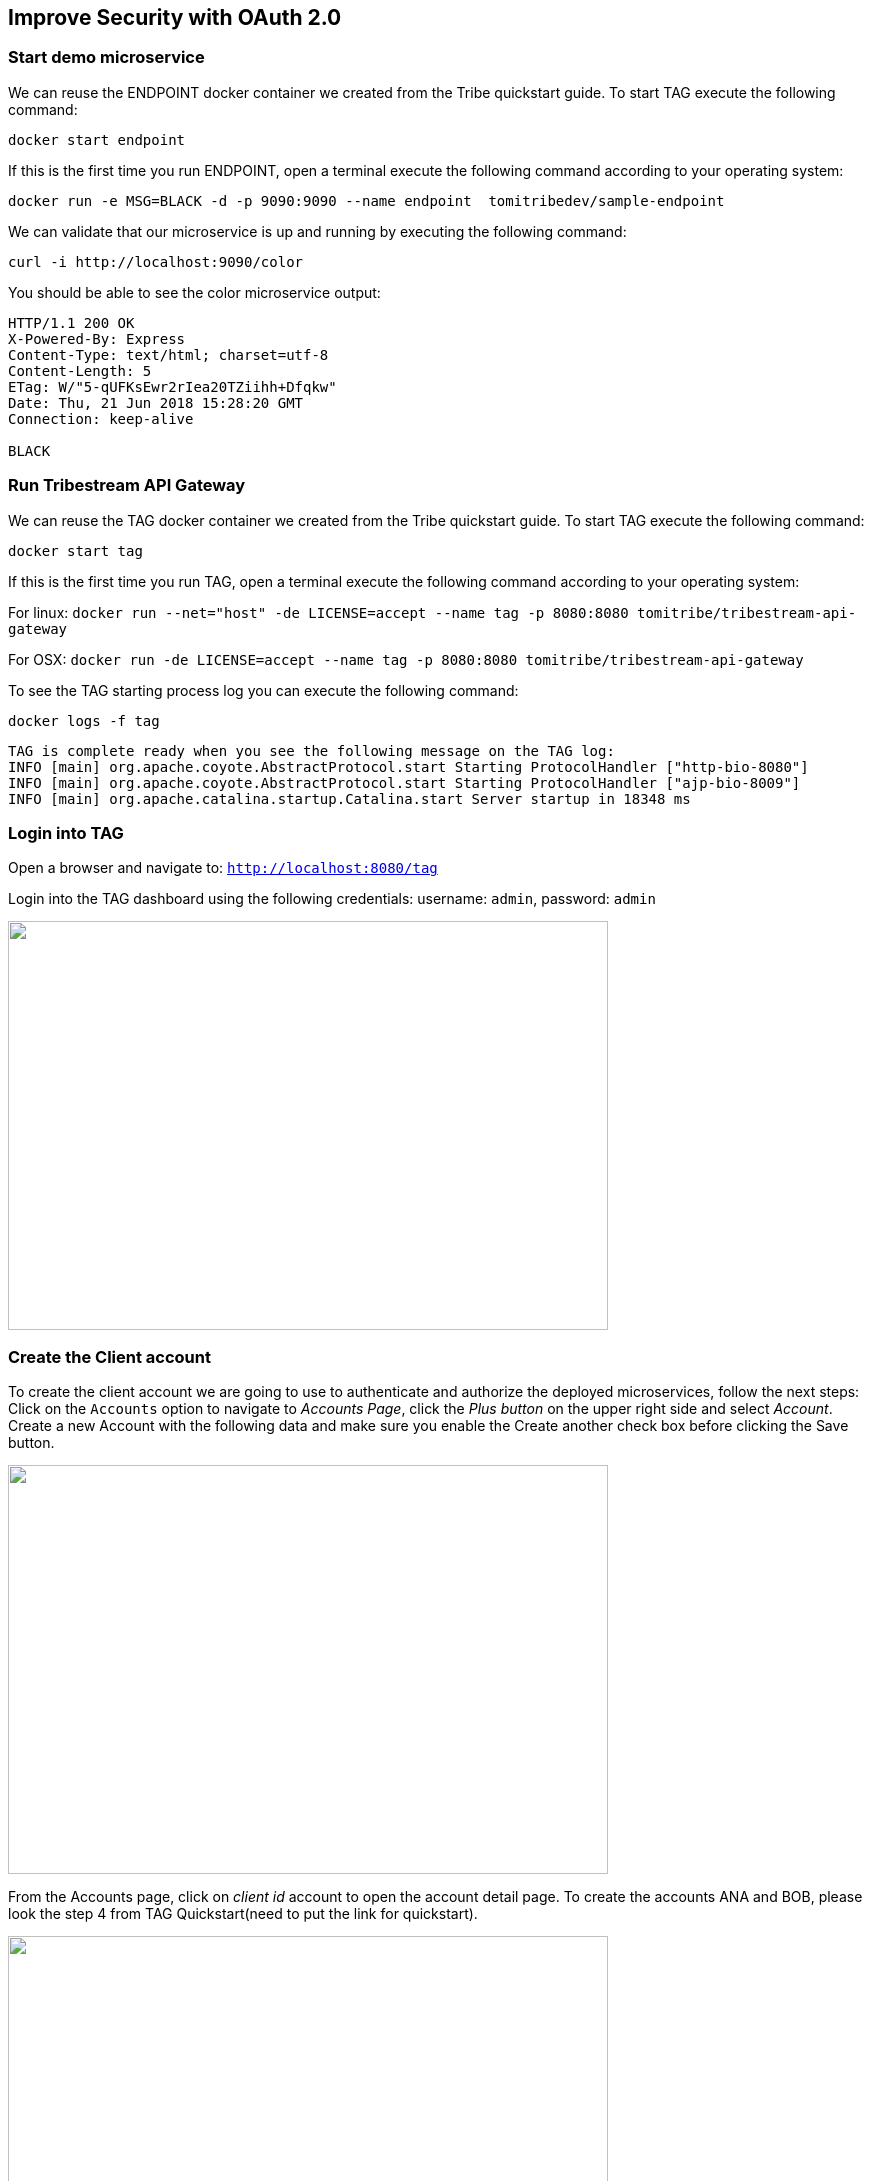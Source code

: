 :encoding: UTF-8
:linkattrs:
:sectlink:
:sectanchors:
:sectid:
:imagesdir: media
:leveloffset: 1

= Improve Security with OAuth 2.0

== Start demo microservice

We can reuse the ENDPOINT docker container we created from the Tribe quickstart guide. To start TAG execute the following command:
```
docker start endpoint
```

If this is the first time you run ENDPOINT, open a terminal execute the following command according to your operating 
system:
```
docker run -e MSG=BLACK -d -p 9090:9090 --name endpoint  tomitribedev/sample-endpoint
```

We can validate that our microservice is up and running by executing the following command: 
```
curl -i http://localhost:9090/color
```
You should be able to see the color microservice output:
```
HTTP/1.1 200 OK
X-Powered-By: Express
Content-Type: text/html; charset=utf-8
Content-Length: 5
ETag: W/"5-qUFKsEwr2rIea20TZiihh+Dfqkw"
Date: Thu, 21 Jun 2018 15:28:20 GMT
Connection: keep-alive

BLACK
```

== Run Tribestream API Gateway

We can reuse the TAG docker container we created from the Tribe quickstart guide. To start TAG execute the following command:
```
docker start tag
```
If this is the first time you run TAG, open a terminal execute the following command according to your operating 
system:
    
For linux:
`docker run --net="host" -de LICENSE=accept --name tag -p 8080:8080 tomitribe/tribestream-api-gateway`

For OSX:
`docker run -de LICENSE=accept --name tag -p 8080:8080  tomitribe/tribestream-api-gateway`

To see the TAG starting process log you can execute the following command:
```
docker logs -f tag
```

```
TAG is complete ready when you see the following message on the TAG log:
INFO [main] org.apache.coyote.AbstractProtocol.start Starting ProtocolHandler ["http-bio-8080"]
INFO [main] org.apache.coyote.AbstractProtocol.start Starting ProtocolHandler ["ajp-bio-8009"]
INFO [main] org.apache.catalina.startup.Catalina.start Server startup in 18348 ms
```

== Login into TAG

Open a browser and navigate to: `http://localhost:8080/tag`

Login into the TAG dashboard using the following credentials: username: `admin`, password: `admin`

image::login.gif["", 600,409 ]

== Create the Client account
To create the client account we are going to use to authenticate and authorize the deployed microservices, follow the next steps:
Click on the `Accounts` option to navigate to _Accounts Page_, click the _Plus button_ on the upper right side and select _Account_. Create a new Account with the following data and make sure you enable the Create another check box before clicking the Save button.

image::create-client-account.png["", 600,409]

From the Accounts page, click on _client id_ account to open the account detail page. To create the accounts ANA and BOB, please look the step 4 from TAG Quickstart(need to put the link for quickstart).

image::account-list.png["",600,409]

Click the `…` button on the upper right side and select `Add Client Secret` from the menu. In the Add Client Secret modal window, type `tomitribe` as the client secret, select the profile `OAuth2 Profile` and then click the Save button.

image::add-client-secret.png["",600,409]

== Create a route to use the Oauth2 Security Profile

From the Dashboard page, Click on the `Routes` option to navigate to Routes Page. Click the Plus button on the upper right side and select `MOD_REWRITE ROUTE`

image::create-route.png["",600,409]

For MOD_REWRITE textarea put:

For Linux: `RewriteRule ^/oauth2-endpoint$ http://localhost:9090/color/ [P,NE,auth]`

For OSX: `RewriteRule ^/oauth2-endpoint$ http://host.docker.internal:9090/color/ [P,NE,auth]`

For Security Profile select: Oauth2 Profile and for roles use: Administrator. 

== Calling the endpoint
We can test the behavior of the TAG configuration directly from the Route screen. Click the `…` button and select Test. This will open the Test Routes screen. In the Test Routes screen set the Resource URL to `/oauth2-endpoint`.

iamge::test-window.png["",600,409]

Add OAuth Authentication clicking in `…` button and select the `Add OAuth 2.0` option. Scroll down to the OAuth2 section and add for the Username `ana` with the password `tomitribe`. For the Client Id add `clientid` with Client Secret `tomitribe`.

image::test-window-with-oauth2.png["",600,409]

When done, hit the `Test` button. If everything was set up correctly, you should get a 200 OK in the Response from Tribestream Gatway in Result Section.

image::test-window-with-oauth2-200.png["",600,409]

If you try call the endpoint with Bob user, it should returns a 403, that’s because bob does not have permission to call the endpoint, just user with role Administratos is able to call it, so on the OAuth2 section add for the Username `bob` with the password `tomitribe`. For the Client Id add `clientid` with Client Secret `tomitribe`.

image::test-window-with-oauth2-403.png["",600,409]

